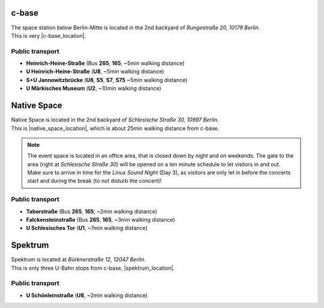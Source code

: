 .. title: Locations
.. slug: locations
.. date: 2018-06-01 10:26:09 UTC+02:00
.. tags: 
.. category: 
.. link: 
.. description: 
.. type: text

c-base
------
| The space station below Berlin-Mitte is located in the 2nd backyard of
  *Rungestraße 20, 10179 Berlin*.
| This is very |c-base_location|.

Public transport
________________

* **Heinrich-Heine-Straße** (Bus **265**, **165**, ~5min walking distance)
* **U Heinrich-Heine-Straße** (**U8**, ~5min walking distance)
* **S+U Jannowitzbrücke** (**U8**, **S5**, **S7**, **S75** ~5min walking distance)
* **U Märkisches Museum** (**U2**, ~10min walking distance)


Native Space
------------
| Native Space is located in the 2nd backyard of *Schlesische Straße 30, 10997
  Berlin*.
| This is |native_space_location|, which is about 25min walking
  distance from c-base.

.. note::

  The event space is located in an office area, that is closed down by night
  and on weekends. The gate to the area (right at *Schlesische Straße 30*) will
  be opened on a ten minute schedule to let visitors in and out. Make sure to
  arrive in time for the *Linux Sound Night* (Day 3), as visitors are only let
  in before the concerts start and during the break (to not disturb the
  concert)!

Public transport
________________

* **Taborstraße** (Bus **265**, **165**, ~2min walking distance)
* **Falckensteinstraße** (Bus **265**, **165**, ~3min walking distance)
* **U Schlesisches Tor** (**U1**, ~7min walking distance)

Spektrum
--------

| Spektrum is located at *Bürknerstraße 12, 12047 Berlin*.
| This is only three U-Bahn stops from c-base, |spektrum_location|.

Public transport
________________

* **U Schönleinstraße** (**U8**, ~2min walking distance)


.. |c-base_location| raw:: html

  <a href="https://www.openstreetmap.org/node/260050809" target="_blank">close to the river Spree</a>

.. |native_space_location| raw:: html

  <a href="https://www.openstreetmap.org/node/5650394474" target="_blank">close to Schlesisches Tor</a>

.. |spektrum_location| raw:: html

  <a href="https://www.openstreetmap.org/node/4676667973" target="_blank">in Neukölln</a>

